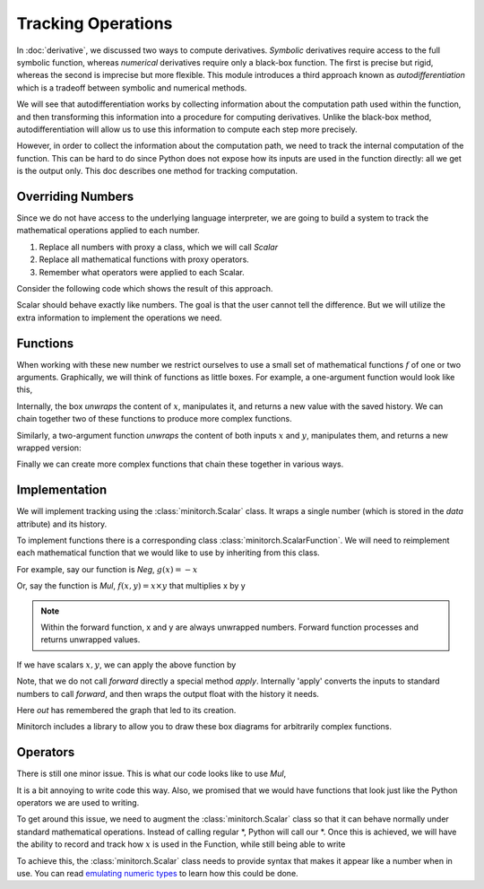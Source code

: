====================
Tracking Operations
====================

.. jupyter-execute::
   :hide-code:


   import sys
   sys.path.append("../")
   sys.path.append("../project/")
   sys.path.append("../project/interface/")
   import minitorch
   from minitorch import ScalarFunction
   from show_expression import make_graph
   from drawing import *
   from IPython.display import SVG, display


In :doc:`derivative`, we discussed two ways to compute derivatives.
`Symbolic` derivatives require access to the full symbolic function,
whereas `numerical` derivatives require only a black-box
function. The first is precise but rigid, whereas the second is
imprecise but more flexible. This module introduces a third
approach known as `autodifferentiation` which is a tradeoff between
symbolic and numerical methods.

We will see that autodifferentiation works by collecting information about the
computation path used within the function, and then transforming this
information into a procedure for computing derivatives. Unlike the
black-box method, autodifferentiation will allow us to use this information to
compute each step more precisely.

However, in order to collect the information about the computation path,
we need to track the
internal computation of the function. This can be hard to do since
Python does not expose how its inputs are used in the function
directly: all we get is the output only. This doc describes one method
for tracking computation.



Overriding Numbers
------------------

Since we do not have access to the underlying language interpreter,
we are going to build a system to track the mathematical operations
applied to each number.


1. Replace all numbers with proxy a class, which we will call `Scalar`
2. Replace all mathematical functions with proxy operators.
3. Remember what operators were applied to each Scalar.


Consider the following code which shows the result of this approach.

.. jupyter-execute::
   :hide-code:

   x = minitorch.Scalar(10)
   y = x + x
   y.history



Scalar should behave exactly
like numbers. The goal is that the user cannot tell the
difference. But we will utilize the extra information
to implement the operations we need.


Functions
-----------

When working with these new number we restrict ourselves to
use a small set of mathematical functions :math:`f` of one or
two arguments.
Graphically, we will think of functions as little boxes. For
example, a one-argument function would look like this,

.. jupyter-execute::
   :hide-code:

   draw_boxes(["$x$", "$f(x)$"], [1])


Internally, the box `unwraps` the content of :math:`x`,
manipulates it, and returns a new value with the saved history. We can chain
together two of these functions to produce more complex functions.


.. jupyter-execute::
   :hide-code:

   draw_boxes(["$x$", "$g(x)$", "$f(g(x))$"], [1, 1])


Similarly, a two-argument function `unwraps` the content of both inputs
:math:`x` and :math:`y`, manipulates them, and returns a new wrapped version:

.. jupyter-execute::
   :hide-code:

   draw_boxes([("$x$", "$y$"), "$f(x, y)$"], [1])


Finally we can create more complex functions that chain these together in
various ways.

.. jupyter-execute::
   :hide-code:

    draw_boxes([("", ""), "", "", ""], [1, 2, 1], lr=True)


Implementation
-----------------

We will implement tracking using the :class:`minitorch.Scalar` class. It wraps a
single number (which is stored in the `data` attribute) and its history.

.. jupyter-execute::
   :hide-code:

   x = minitorch.Scalar(10)


To implement functions there is a corresponding class :class:`minitorch.ScalarFunction`.
We will need to reimplement each mathematical function that we would like to use by inheriting
from this class.

For example, say our function is `Neg`, :math:`g(x) = -x`

.. jupyter-execute::

      class Neg(ScalarFunction):

          @staticmethod
          def forward(ctx, x):
              return -x

Or, say the function is `Mul`, :math:`f(x, y) = x \times y` that multiplies
x by y

.. jupyter-execute::

      class Mul(ScalarFunction):
          @staticmethod
          def forward(ctx, x, y):
              return x * y

.. Note::

   Within the forward function, x and y are always unwrapped numbers. Forward
   function processes and returns unwrapped values.

If we have scalars :math:`x, y`, we can apply the above function by

.. jupyter-execute::

   z = Neg.apply(x)
   out = Neg.apply(z)

   # or
   out2 = Mul.apply(x, z)


Note, that we do not call `forward` directly a special method `apply`.
Internally 'apply'  converts the inputs to standard numbers to call `forward`,
and then wraps the output float with the history it needs.

.. jupyter-execute::

   print(out.history)

Here `out` has remembered the graph that led to its creation.

.. jupyter-execute::
   :hide-code:

   draw_boxes(["$x$", "$g(x)$", "$f(g(x))$"], [1, 1])


Minitorch includes a library to allow you to draw these box diagrams
for arbitrarily complex functions.


.. jupyter-execute::

   out.name = "out"
   SVG(make_graph(out, lr=True))


.. jupyter-execute::

   out2.name = "out"
   SVG(make_graph(out2, lr=True))


Operators
-----------------


There is still one minor issue. This is what our code looks like to use `Mul`,

.. jupyter-execute::

    out2 = Mul.apply(x, y)

It is a bit annoying to write code this way. Also, we promised
that we would have functions that look just like the Python operators we are
used to writing.

To get around this issue, we need to augment the :class:`minitorch.Scalar`
class
so that it can behave normally under standard mathematical operations.
Instead of
calling regular *, Python will call our *.  Once this is achieved, we will
have the ability
to record and track how :math:`x` is used in the
Function, while still being able to write

.. jupyter-execute::

    out2 = x * y

To achieve this, the :class:`minitorch.Scalar` class needs to provide syntax
that makes it appear like
a number when in use. You can read `emulating numeric types
<https://docs.python.org/3/reference/datamodel.html#emulating-numeric-types>`_
to learn how this could be done.
